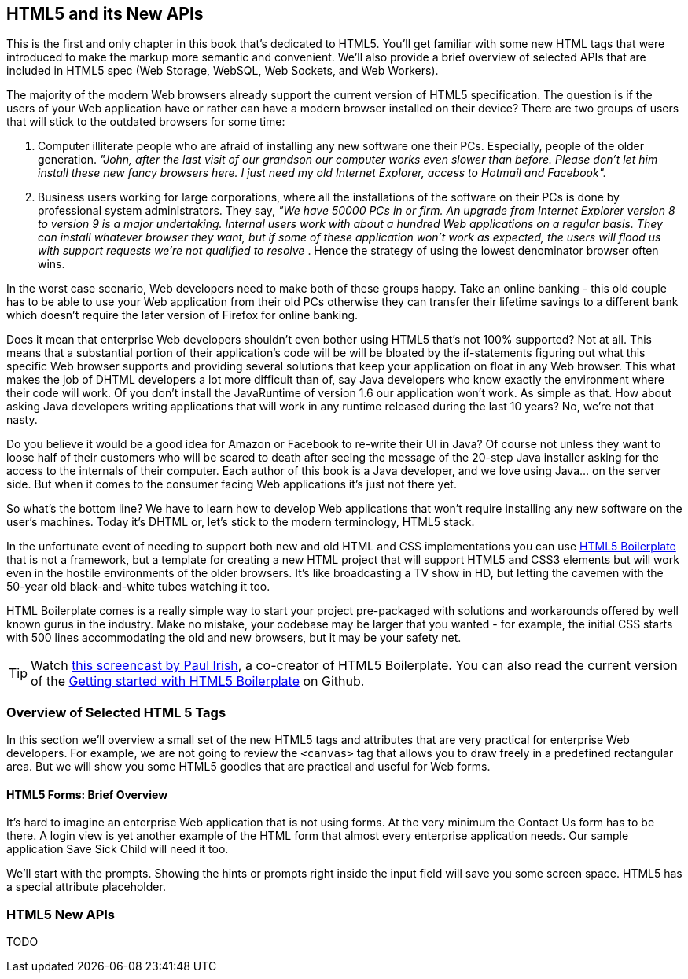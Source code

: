 == HTML5 and its New APIs

This is the first and only chapter in this book that's dedicated to HTML5. You'll get familiar with some new HTML tags that were introduced to make the markup more semantic and convenient. We'll also provide a brief overview of selected APIs that are included in HTML5 spec (Web Storage, WebSQL, Web
Sockets, and Web Workers).

The majority of the modern Web browsers already support the current version of HTML5 specification. The question is if the users of your Web application have or rather can have a modern browser installed on
their device? There are two groups of users that will stick to the outdated browsers for some time:

1.  Computer illiterate people who are afraid of installing any new software one their PCs. Especially, people of the older generation. _"John, after the last visit of our grandson our computer works even slower than before. Please don't let him install these new fancy browsers here. I just need my old Internet Explorer, access to Hotmail and Facebook"._

2.  Business users working for large corporations, where all the installations of the software on their PCs is done by professional system administrators. They say, _"We have 50000 PCs in or firm. An upgrade from Internet Explorer version 8 to version 9 is a major undertaking. Internal users work with about a hundred Web applications on a regular basis. They can install whatever browser they want, but if some of these application won't work as expected, the users will flood us with support requests we're not qualified to resolve_ . Hence the strategy of using the lowest denominator browser often wins.

In the worst case scenario, Web developers need to make both of these groups happy. Take an online banking - this old couple has to be able to use your Web application from their old PCs otherwise they can transfer their lifetime savings to a different bank which doesn't require the later version of Firefox for online banking.

Does it mean that enterprise Web developers shouldn't even bother using HTML5 that's not 100% supported? Not at all. This means that a substantial portion of their application's code will be will be bloated
by the if-statements figuring out what this specific Web browser supports and providing several solutions that keep your application on float in any Web browser. This what makes the job of DHTML developers a lot more difficult than of, say Java developers who know exactly the environment where their code will work. Of you don't install the JavaRuntime of version 1.6 our application won't work. As simple as
that. How about asking Java developers writing applications that will work in any runtime released during the last 10 years? No, we're not that nasty.

Do you believe it would be a good idea for Amazon or Facebook to re-write their UI in Java? Of course not unless they want to loose half of their customers who will be scared to death after seeing the message
of the 20-step Java installer asking for the access to the internals of their computer. Each author of this book is a Java developer, and we love using Java… on the server side. But when it comes to the consumer facing Web applications it's just not there yet.

So what's the bottom line? We have to learn how to develop Web applications that won't require installing any new software on the user's machines. Today it's DHTML or, let's stick to the modern terminology,
HTML5 stack.

In the unfortunate event of needing to support both new and old HTML and CSS implementations you can use http://html5boilerplate.com/[HTML5 Boilerplate] that is not a framework, but a template for creating a new
HTML project that will support HTML5 and CSS3 elements but will work even in the hostile environments of the older browsers. It's like broadcasting a TV show in HD, but letting the cavemen with the 50-year
old black-and-white tubes watching it too.

HTML Boilerplate comes is a really simple way to start your project pre-packaged with solutions and workarounds offered by well known gurus in the industry. Make no mistake, your codebase may be larger that you wanted - for example, the initial CSS starts with 500 lines accommodating the old and new browsers, but it may be your safety net.

TIP: Watch
http://net.tutsplus.com/tutorials/html-css-techniques/the-official-guide-to-html5-boilerplate/[this
screencast by Paul Irish], a co-creator of HTML5 Boilerplate. You can also read the current version of the
https://github.com/h5bp/html5-boilerplate/blob/v4.0.0/doc/usage.md[Getting started with HTML5 Boilerplate] on Github.

=== Overview of Selected HTML 5 Tags

In this section we'll overview a small set of the new HTML5 tags and attributes that are very practical for enterprise Web developers. For example, we are not going to review the `<canvas>` tag that allows you to draw freely in a predefined rectangular area. But we will show you some HTML5 goodies that are practical and useful for Web forms.

==== HTML5 Forms: Brief Overview

It's hard to imagine an enterprise Web application that is not using forms. At the very minimum the Contact Us form has to be there. A login view is yet another example of the HTML form that almost every enterprise application needs. Our sample application Save Sick Child will need it too.

We'll start with the prompts. Showing the hints or prompts right inside the input field will save you some screen space. HTML5 has a special attribute +placeholder+.


=== HTML5 New APIs

TODO
